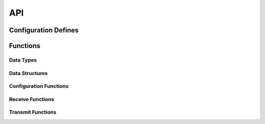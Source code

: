 ﻿.. _sec_api:

API
===

.. _sec_conf_defines:

Configuration Defines
---------------------
.. doxygendefine:: PWM_SHARED_MEM
.. doxygendefine:: PLATFORM_REFERENCE_HZ

Functions
---------

Data Types
++++++++++
.. doxygentypedef:: PORT_TIME_TYP

Data Structures
+++++++++++++++
.. doxygenstruct:: PWM_PARAM_TAG
.. doxygenstruct:: PWM_COMMS_TAG

Configuration Functions
+++++++++++++++++++++++

Receive Functions
+++++++++++++++++
.. doxygenfunction:: foc_pwm_do_triggered

Transmit Functions
++++++++++++++++++
.. doxygenfunction:: foc_pwm_put_parameters

